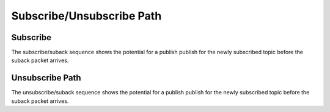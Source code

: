 ===========================
Subscribe/Unsubscribe Path
===========================


Subscribe
==========

The subscribe/suback sequence shows the potential for a publish publish
for the newly subscribed topic before the suback packet arrives.

.. seqdiag::
   :desctable:

   seqdiag {
      activation = none;

      C; H; Q; S;

      C -> H [label="subscribe(topic=T)"]
           H -> Q [label="subscribe(topic=T)"]
           H <- S [diagonal, label="Publish(topic=T)", note="Publish messages may begin arriving before suback."];
      C <- H [label="on_publish call"];
      C -> H [label="on_publish return"];
           H <- S [diagonal, label="Suback(topic=T)"];
      C <- H [label="on_suback call"];
      C -> H [label="on_suback return"];

      C [description="Client"];
      H [description="haka-mqtt"];
      Q [description="Output Queue"];
      S [description="MQTT Server"];
   }


Unsubscribe Path
=================

The unsubscribe/suback sequence shows the potential for a publish publish
for the newly subscribed topic before the suback packet arrives.
